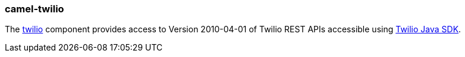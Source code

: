 ### camel-twilio

The https://camel.apache.org/components/latest/twilio-component.html[twilio,window=_blank] component provides access to Version 2010-04-01 of Twilio REST APIs accessible
using https://github.com/twilio/twilio-java[Twilio Java SDK,window=_blank].
